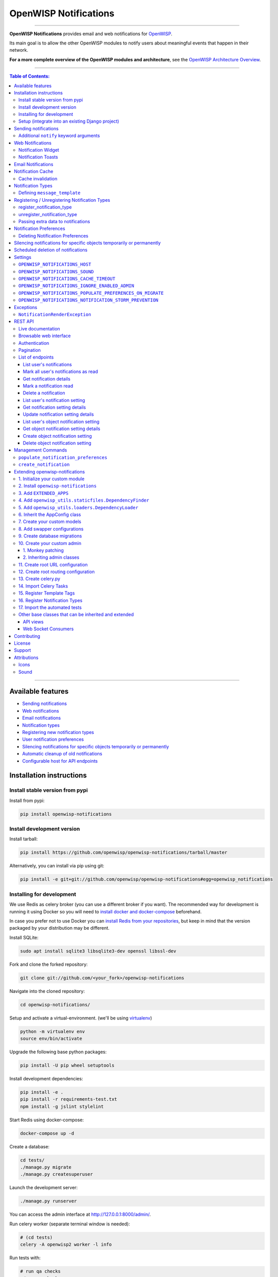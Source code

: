 ======================
OpenWISP Notifications
======================

.. image:: https://github.com/openwisp/openwisp-notifications/workflows/OpenWISP%20CI%20Build/badge.svg?branch=master
   :target: https://github.com/openwisp/openwisp-notifications/actions?query=workflow%3A%22OpenWISP+CI+Build%22
   :alt: CI build status

.. image:: https://coveralls.io/repos/github/openwisp/openwisp-notifications/badge.svg?branch=master
   :target: https://coveralls.io/github/openwisp/openwisp-notifications?branch=master
   :alt: Test Coverage

.. image:: https://img.shields.io/librariesio/github/openwisp/openwisp-notifications
   :target: https://libraries.io/github/openwisp/openwisp-notifications#repository_dependencies
   :alt: Dependency monitoring

.. image:: https://img.shields.io/gitter/room/nwjs/nw.js.svg
   :target: https://gitter.im/openwisp/general
   :alt: chat

.. image:: https://badge.fury.io/py/openwisp-notifications.svg
   :target: http://badge.fury.io/py/openwisp-notifications
   :alt: Pypi Version

.. image:: https://pepy.tech/badge/openwisp-notifications
   :target: https://pepy.tech/project/openwisp-notifications
   :alt: downloads

.. image:: https://img.shields.io/badge/code%20style-black-000000.svg
   :target: https://pypi.org/project/black/
   :alt: code style: black

------------

.. figure:: https://github.com/openwisp/openwisp-notifications/raw/docs/docs/images/notification-demo.gif
   :align: center

**OpenWISP Notifications** provides email and web notifications for
`OpenWISP <http://openwisp.org>`_.

Its main goal is to allow the other OpenWISP modules to notify users about
meaningful events that happen in their network.

**For a more complete overview of the OpenWISP modules and architecture**,
see the
`OpenWISP Architecture Overview
<https://openwisp.io/docs/general/architecture.html>`_.

------------

.. contents:: **Table of Contents**:
   :backlinks: none
   :depth: 3

------------

Available features
------------------

- `Sending notifications <#sending-notifications>`_
- `Web notifications <#web-notifications>`_
- `Email notifications <#email-notifications>`_
- `Notification types <#notification-types>`_
- `Registering new notification types <#registering--unregistering-notification-types>`_
- `User notification preferences <#notification-preferences>`_
- `Silencing notifications for specific objects temporarily or permanently <#silencing-notifications-for-specific-objects-temporarily-or-permanently>`_
- `Automatic cleanup of old notifications <#scheduled-deletion-of-notifications>`_
- `Configurable host for API endpoints <#openwisp_notifications_host>`_

Installation instructions
-------------------------

Install stable version from pypi
~~~~~~~~~~~~~~~~~~~~~~~~~~~~~~~~

Install from pypi:

.. code-block:: shell

    pip install openwisp-notifications

Install development version
~~~~~~~~~~~~~~~~~~~~~~~~~~~

Install tarball:

.. code-block:: shell

    pip install https://github.com/openwisp/openwisp-notifications/tarball/master

Alternatively, you can install via pip using git:

.. code-block:: shell

    pip install -e git+git://github.com/openwisp/openwisp-notifications#egg=openwisp_notifications

Installing for development
~~~~~~~~~~~~~~~~~~~~~~~~~~

We use Redis as celery broker (you can use a different broker if you want).
The recommended way for development is running it using Docker so you will need to
`install docker and docker-compose <https://docs.docker.com/engine/install/>`_ beforehand.

In case you prefer not to use Docker you can
`install Redis from your repositories <https://redis.io/download>`_, but keep in mind that
the version packaged by your distribution may be different.

Install SQLite:

.. code-block:: shell

    sudo apt install sqlite3 libsqlite3-dev openssl libssl-dev

Fork and clone the forked repository:

.. code-block:: shell

    git clone git://github.com/<your_fork>/openwisp-notifications

Navigate into the cloned repository:

.. code-block:: shell

    cd openwisp-notifications/

Setup and activate a virtual-environment. (we'll be using  `virtualenv <https://pypi.org/project/virtualenv/>`_)

.. code-block:: shell

    python -m virtualenv env
    source env/bin/activate

Upgrade the following base python packages:

.. code-block:: shell

    pip install -U pip wheel setuptools

Install development dependencies:

.. code-block:: shell

    pip install -e .
    pip install -r requirements-test.txt
    npm install -g jslint stylelint

Start Redis using docker-compose:

.. code-block:: shell

    docker-compose up -d

Create a database:

.. code-block:: shell

    cd tests/
    ./manage.py migrate
    ./manage.py createsuperuser

Launch the development server:

.. code-block:: shell

    ./manage.py runserver

You can access the admin interface at http://127.0.0.1:8000/admin/.

Run celery  worker (separate terminal window is needed):

.. code-block:: shell

    # (cd tests)
    celery -A openwisp2 worker -l info

Run tests with:

.. code-block:: shell

    # run qa checks
    ./run-qa-checks

    # standard tests
    ./runtests.py

    # tests for the sample app
    SAMPLE_APP=1 ./runtests.py

When running the last line of the previous example, the environment variable ``SAMPLE_APP`` activates
the sample app in ``/tests/openwisp2/`` which is a simple django app that extends ``openwisp-notifications``
with the sole purpose of testing its extensibility, for more information regarding this concept,
read the following section.

Setup (integrate into an existing Django project)
~~~~~~~~~~~~~~~~~~~~~~~~~~~~~~~~~~~~~~~~~~~~~~~~~

``INSTALLED_APPS`` in ``settings.py`` should look like the following:

.. code-block:: python

    INSTALLED_APPS = [
        'django.contrib.auth',
        'django.contrib.contenttypes',
        'django.contrib.sessions',
        'django.contrib.messages',
        'django.contrib.staticfiles',
        'django.contrib.sites',
        'django_extensions',
        'allauth',
        'allauth.account',
        'allauth.socialaccount',
        # rest framework
        'rest_framework',
        'rest_framework.authtoken',
        'drf_yasg',
        'django_filters',
        'openwisp_users',
        # notifications module
        'openwisp_notifications',
        # add openwisp theme
        # (must be loaded here)
        'openwisp_utils.admin_theme',
        'django.contrib.admin',
        # channels
        'channels',
    ]

**Note**: ``openwisp_utils.admin_theme`` and ``django.contrib.admin`` should always
follow ``openwisp_notifications`` in ``INSTALLED_APPS`` as shown in the example above.
It might result in undesired behavior otherwise, e.g. notification bell not being
shown on admin site.

Add ``notification_api_settings`` context processor:

.. code-block:: python

    TEMPLATES = [
        {
            # ...
            'OPTIONS': {
                # ...
                'context_processors': [
                    # ...
                    'openwisp_notifications.context_processors.notification_api_settings',
                    # ...
                ],
            },
        },
    ]

``urls.py``:

.. code-block:: python

    from django.contrib import admin
    from django.urls import include, path
    from django.contrib.staticfiles.urls import staticfiles_urlpatterns

    urlpatterns = [
        path('admin/', admin.site.urls),
        path('api/v1/', include(('openwisp_users.api.urls', 'users'), namespace='users')),
        path('', include('openwisp_notifications.urls', namespace='notifications')),
    ]

    urlpatterns += staticfiles_urlpatterns()

Add routes for websockets:

.. code-block:: python

    # In yourproject/asgi.py
    from channels.auth import AuthMiddlewareStack
    from channels.routing import ProtocolTypeRouter, URLRouter
    from django.core.asgi import get_asgi_application
    from openwisp_notifications.websockets.routing import get_routes

    application = ProtocolTypeRouter(
        {'websocket': AuthMiddlewareStack(URLRouter(get_routes()))}
    )

Configure caching (you may use a different cache storage if you want):

.. code-block:: python

    CACHES = {
        'default': {
            'BACKEND': 'django_redis.cache.RedisCache',
            'LOCATION': 'redis://localhost/0',
            'OPTIONS': {
                'CLIENT_CLASS': 'django_redis.client.DefaultClient',
            }
        }
    }

    SESSION_ENGINE = 'django.contrib.sessions.backends.cache'
    SESSION_CACHE_ALIAS = 'default'

Configure celery:

.. code-block:: python

    # Here we are showing how to configure celery with Redis but you can
    # use other brokers if you want, consult the celery docs
    CELERY_BROKER_URL = 'redis://localhost/1'

Configure celery beat:

.. code-block:: python

    CELERY_BEAT_SCHEDULE = {
        'delete_old_notifications': {
            'task': 'openwisp_notifications.tasks.delete_old_notifications',
            'schedule': timedelta(days=1),
            'args': (90,),
        },
    }

**Note**: You will only need to add ``CELERY_BEAT_SCHEDULE`` setting if you want
automatic deletion of old notifications. Please read
`Scheduled deletion of notifications <#scheduled-deletion-of-notifications>`_
section to learn more about this feature.

If you decide to use redis (as shown in these examples), make sure the python
dependencies are installed in your system:

.. code-block:: shell

    pip install redis django-redis

Configure ``ASGI_APPLICATION``:

.. code-block:: python

    ASGI_APPLICATION = 'yourproject.asgi.application'

Configure channel layers (you may use a `different channel layer <https://channels.readthedocs.io/en/latest/topics/channel_layers.html#configuration>`_):

.. code-block:: python

    CHANNEL_LAYERS = {
        'default': {
            'BACKEND': 'channels_redis.core.RedisChannelLayer',
            'CONFIG': {
                'hosts': ['redis://localhost/7'],
            },
        },
    }

While development, you can configure it to localhost as shown below:

.. code-block:: python

    INTERNAL_IPS = ['127.0.0.1']

Run migrations

.. code-block:: shell

    ./manage.py migrate

**Note**: Running migrations is also required for creating `notification settings <#notification-preferences>`_
apart from creating database schema.

Sending notifications
---------------------

Notifications can be created using the ``notify`` signal. Eg:

.. code-block:: python

    from django.contrib.auth import get_user_model
    from swapper import load_model

    from openwisp_notifications.signals import notify

    User = get_user_model()
    Group = load_model('openwisp_users', 'Group')
    admin = User.objects.get(email='admin@admin.com')
    operators = Group.objects.get(name='Operator')

    notify.send(
        sender=admin,
        recipient=operators,
        description="Test Notification",
        verb="Test Notification",
        email_subject='Test Email Subject',
        url='https://localhost:8000/admin',
    )

The above code snippet creates and sends a notification to all users belonging to the ``Operators``
group if they have opted-in to receive notifications. Non-superusers receive notifications
only for organizations which they are a member of.

**Note**: If recipient is not provided, it defaults to all superusers. If the target is provided, users
of same organization of the target object are added to the list of recipients given that they have staff
status and opted-in to receive notifications.

The complete syntax for ``notify`` is:

.. code-block:: python

    notify.send(
        actor,
        recipient,
        verb,
        action_object,
        target,
        level,
        description,
        **kwargs
    )

**Note**: Since ``openwisp-notifications`` uses ``django-notifications`` under the hood, usage of the
``notify signal`` has been kept unaffected to maintain consistency with ``django-notifications``.
You can learn more about accepted parameters from `django-notifications documentation
<https://github.com/django-notifications/django-notifications#generating-notifications>`_.

Additional ``notify`` keyword arguments
~~~~~~~~~~~~~~~~~~~~~~~~~~~~~~~~~~~~~~~

+-------------------+-------------------------------------------------------------------+
| **Parameter**     | **Description**                                                   |
+-------------------+-------------------------------------------------------------------+
| ``email_subject`` | Sets subject of email notification to be sent.                    |
|                   |                                                                   |
|                   | Defaults to the notification message.                             |
+-------------------+-------------------------------------------------------------------+
| ``url``           | Adds a URL in the email text, eg:                                 |
|                   |                                                                   |
|                   | ``For more information see <url>.``                               |
|                   |                                                                   |
|                   | Defaults to ``None``, meaning the above message would             |
|                   | not be added to the email text.                                   |
+-------------------+-------------------------------------------------------------------+
| ``type``          | Set values of other parameters based on registered                |
|                   | `notification types <#notification-types>`_                       |
|                   |                                                                   |
|                   | Defaults to ``None`` meaning you need to provide other arguments. |
+-------------------+-------------------------------------------------------------------+

Web Notifications
-----------------

*Openwisp Notifications* send a web notification to the recipients through
django's admin site. Following are the components which allows browsing
web notifications:

Notification Widget
~~~~~~~~~~~~~~~~~~~

.. figure:: https://github.com/openwisp/openwisp-notifications/raw/docs/docs/images/notification-widget.gif
   :align: center

A javascript widget has been added to make consuming notifications easy for users.
The notification widget provides following features:

- A minimalistic UI to help getting things done quickly.
- Dynamically loading notifications with infinite scrolling to prevent unnecessary
  network requests.
- Option to filter unread notifications.
- Option to mark all notifications as read on a single click.

Notification Toasts
~~~~~~~~~~~~~~~~~~~

.. figure:: https://github.com/openwisp/openwisp-notifications/raw/docs/docs/images/notification-toast.gif
   :align: center

A notification toast delivers notifications at real-time. This allows
users to read notifications without even opening the notification widget.
A notification bell is also played to alert each time a notification is
displayed through notification toast.

Email Notifications
-------------------

.. figure:: https://github.com/openwisp/openwisp-notifications/raw/docs/docs/images/email-template.png

Along with web notifications *OpenWISP Notifications* also sends email notifications
leveraging the `openwisp-utils send_email feature
<https://github.com/openwisp/openwisp-utils#openwisp-utils-admin-theme-email-send-email>`_.


Notification Cache
------------------

In a typical OpenWISP installation, ``actor``, ``action_object`` and ``target`` objects are same
for a number of notifications. To optimize database queries, these objects are cached using
`Django's cache framework <https://docs.djangoproject.com/en/3.0/topics/cache/>`_.
The cached values are updated automatically to reflect actual data from database. You can control
the duration of caching these objects using
`OPENWISP_NOTIFICATIONS_CACHE_TIMEOUT setting <#OPENWISP_NOTIFICATIONS_CACHE_TIMEOUT>`_.

Cache invalidation
~~~~~~~~~~~~~~~~~~

The function ``register_notification_cache_update`` can be used to register a signal of a model which is being used as an
``actor``, ``action_object`` and ``target`` objects. As these values are cached for the optimization purpose so their cached
values are need to be changed when they are changed. You can register any signal you want which will delete the cached value.
To register a signal you need to include following code in your ``apps.py``.

.. code-block:: python

    from django.db.models.signals import post_save
    from swapper import load_model

    def ready(self):
        super().ready()

        # Include lines after this inside
        # ready function of you app config class
        from openwisp_notifications.handlers import register_notification_cache_update

        model = load_model('app_name', 'model_name')
        register_notification_cache_update(model, post_save, dispatch_uid="myapp_mymodel_notification_cache_invalidation")

**Note**: You need to import ``register_notification_cache_update`` inside the ``ready`` function or
you can define another funtion to register signals which will be called in ``ready`` and then it will be
imported in this function. Also ``dispatch_uid`` is unique identifier of a signal. You can pass any
value you want but it needs to be unique. For more details read `preventing duplicate signals section of Django documentation <https://docs.djangoproject.com/en/dev/topics/signals/#preventing-duplicate-signals>`_

Notification Types
------------------

**OpenWISP Notifications** simplifies configuring individual notification by
using notification types. You can think of a notification type as a template
for notifications.

These properties can be configured for each notification type:

+------------------------+----------------------------------------------------------------+
| **Property**           | **Description**                                                |
+------------------------+----------------------------------------------------------------+
| ``level``              | Sets ``level`` attribute of the notification.                  |
+------------------------+----------------------------------------------------------------+
| ``verb``               | Sets ``verb`` attribute of the notification.                   |
+------------------------+----------------------------------------------------------------+
| ``verbose_name``       | Sets display name of notification type.                        |
+------------------------+----------------------------------------------------------------+
| ``message``            | Sets ``message`` attribute of the notification.                |
+------------------------+----------------------------------------------------------------+
| ``email_subject``      | Sets subject of the email notification.                        |
+------------------------+----------------------------------------------------------------+
| ``message_template``   | Path to file having template for message of the notification.  |
+------------------------+----------------------------------------------------------------+
| ``email_notification`` | Sets preference for email notifications. Defaults to ``True``. |
+------------------------+----------------------------------------------------------------+
| ``web_notification``   | Sets preference for web notifications. Defaults to ``True``.   |
+------------------------+----------------------------------------------------------------+

**Note**: A notification type configuration should contain atleast one of ``message`` or ``message_template``
settings. If both of them are present, ``message`` is given preference over ``message_template``.

Defining ``message_template``
~~~~~~~~~~~~~~~~~~~~~~~~~~~~~

You can either extend default message template or write your own markdown formatted message template
from scratch. An example to extend default message template is shown below.

.. code-block:: django

    # In templates/your_notifications/your_message_template.md
    {% extends 'openwisp_notifications/default_message.md' %}
    {% block body %}
        [{{ notification.target }}]({{ notification.target_link }}) has malfunctioned.
    {% endblock body %}

**Note**: You can access all attributes of the notification using ``notification`` variables in your message
template as shown above. Additional attributes ``actor_link``, ``action_link`` and ``target_link`` are
also available for providing hyperlinks to respective object.

**Note**: After writing code for registering or unregistering notification types, it is recommended to run
database migrations to create `notification settlings <#notification-preferences>`_ for these notification types.

Registering / Unregistering Notification Types
----------------------------------------------

**OpenWISP Notifications** provides registering and unregistering notifications through utility functions
``openwisp_notifications.types.register_notification_type`` and ``openwisp_notifications.types.unregister_notification_type``.
Using these functions you can register or unregister notification types from your code.

register_notification_type
~~~~~~~~~~~~~~~~~~~~~~~~~~

This function is used to register a new notification type from your code.

Syntax:

.. code-block:: python

    register_notification_type(type_name, type_config, models)

+---------------+-------------------------------------------------------------+
| **Parameter** | **Description**                                             |
+---------------+-------------------------------------------------------------+
| type_name     | A ``str`` defining name of the notification type.           |
+---------------+-------------------------------------------------------------+
| type_config   | A ``dict`` defining configuration of the notification type. |
+---------------+-------------------------------------------------------------+
| models        | An optional ``list`` of models that can be associated with  |
|               | the notification type.                                      |
+---------------+-------------------------------------------------------------+

An example usage has been shown below.

.. code-block:: python

    from openwisp_notifications.types import register_notification_type
    from django.contrib.auth import get_user_model

    User = get_user_model()

    # Define configuration of your notification type
    custom_type = {
        'level': 'info',
        'verb': 'added',
        'verbose_name': 'device added',
        'message': '[{notification.target}]({notification.target_link}) was {notification.verb} at {notification.timestamp}',
        'email_subject' : '[{site.name}] A device has been added',
        'web_notification': True,
        'email_notification': True,
    }

    # Register your custom notification type
    register_notification_type('custom_type', custom_type, models=[User])

**Note**: It will raise ``ImproperlyConfigured`` exception if a notification type is already registered
with same name(not to be confused with ``verbose_name``).

**Note**: You can use ``site`` and ``notification`` variables while defining ``message`` and
``email_subject`` configuration of notification type. They refer to objects of
``django.contrib.sites.models.Site`` and ``openwisp_notifications.models.Notification`` respectively.
This allows you to use any of their attributes in your configuration. Similarly to ``message_template``,
``message`` property can also be formatted using markdown.

unregister_notification_type
~~~~~~~~~~~~~~~~~~~~~~~~~~~~

This function is used to unregister a notification type from anywhere in your code.

Syntax:

.. code-block:: python

    unregister_notification_type(type_name)

+---------------+---------------------------------------------------+
| **Parameter** | **Description**                                   |
+---------------+---------------------------------------------------+
| type_name     | A ``str`` defining name of the notification type. |
+---------------+---------------------------------------------------+

An example usage is shown below.

.. code-block:: python

    from openwisp_notifications.types import unregister_notification_type

    # Unregister previously registered notification type
    unregister_notification_type('custom type')

**Note**: It will raise ``ImproperlyConfigured`` exception if the concerned
notification type is not registered.

Passing extra data to notifications
~~~~~~~~~~~~~~~~~~~~~~~~~~~~~~~~~~~

If needed, additional data, not known beforehand, can be included in the notification message.

A perfect example for this case is an error notification, the error message will vary
depending on what has happened, so we cannot know until the notification is generated.

Here's how to do it:

.. code-block:: python

    from openwisp_notifications.types import register_notification_type

    register_notification_type('error_type', {
        'verbose_name': 'Error',
        'level': 'error',
        'verb': 'error',
        'message': 'Error: {error}',
        'email_subject': 'Error subject: {error}',
    })

Then in the application code:

.. code-block:: python

    from openwisp_notifications.signals import notify

    try:
        operation_which_can_fail()
    except Exception as error:
        notify.send(
            type='error_type',
            sender=sender,
            error=str(error)
        )

**Note**: It is recommended that all notification types are registered or
unregistered in ``ready`` method of your Django application's ``AppConfig``.

Notification Preferences
------------------------

.. image:: https://github.com/openwisp/openwisp-notifications/raw/docs/docs/images/notification-settings.png

*OpenWISP Notifications* allows users to select their preferred way of receiving notifications.
Users can choose from web or email notifications. These settings have been categorized
over notification type and organization, therefore allowing users to only receive notifications
from selected organization or notification type.

Notification settings are automatically created for all notification types and organizations for all users.
While superusers can add or delete notification settings for everyone, staff users can only modify their
preferred ways for receiving notifications. With provided functionality, users can choose to receive both
web and email notifications or only web notifications. Users can also stop receiving notifications
by disabling both web and email option for a notification setting.

**Note**: If a user has not configured their email or web preference for a particular notification setting,
then ``email_notification`` or ``web_notification`` option of concerned notification type will be used
respectively.

Deleting Notification Preferences
~~~~~~~~~~~~~~~~~~~~~~~~~~~~~~~~~

Deleting the notification preferences is an advanced option. Users should turn off web and email
notifications instead of deleting notification preferences. Deleted notification preferences
may be re-created automatically if the system needs it.

Silencing notifications for specific objects temporarily or permanently
-----------------------------------------------------------------------

.. image:: https://github.com/openwisp/openwisp-notifications/raw/docs/docs/images/silence-notifications.png
   :align: center

*OpenWISP Notifications* allows users to silence all notifications generated by
specific objects they are not interested in for a desired period of time or even permanently,
while other users will keep receiving notifications normally.

Using the widget on an object's admin change form, a user can disable all notifications
generated by that object for a day, week, month or permanently.

**Note**: This feature requires configuring
`"OPENWISP_NOTIFICATIONS_IGNORE_ENABLED_ADMIN" <#openwisp_notifications_ignore_enabled_admin>`_
to enable the widget in the admin section of the required models.

Scheduled deletion of notifications
-----------------------------------

*OpenWISP Notifications* provides a celery task to automatically delete
notifications older than a pre-configured number of days. In order to run this
task periodically, you will need to configure ``CELERY_BEAT_SCHEDULE`` setting as shown
in `setup instructions <#setup-integrate-into-an-existing-django-project>`_.

The celery task takes only one argument, i.e. number of days. You can provide
any number of days in `args` key while configuring ``CELERY_BEAT_SCHEDULE`` setting.

E.g., if you want notifications older than 10 days to get deleted automatically,
then configure ``CELERY_BEAT_SCHEDULE`` as follows:

.. code-block:: python

    CELERY_BEAT_SCHEDULE = {
        'delete_old_notifications': {
            'task': 'openwisp_notifications.tasks.delete_old_notifications',
            'schedule': timedelta(days=1),
            'args': (10,), # Here we have defined 10 instead of 90 as shown in setup instructions
        },
    }

Please refer to `"Periodic Tasks" section of Celery's documentation <https://docs.celeryproject.org/en/stable/userguide/periodic-tasks.html>`_
to learn more.

Settings
--------

``OPENWISP_NOTIFICATIONS_HOST``
~~~~~~~~~~~~~~~~~~~~~~~~~~~~~~~

+---------+----------------------------------------+
| type    | ``str``                                |
+---------+----------------------------------------+
| default | Any domain defined in ``ALLOWED_HOST`` |
+---------+----------------------------------------+

This setting defines the domain at which API and Web Socket communicate for
working of notification widget.

**Note**: You don't need to configure this setting if you
don't host your API endpoints on a different sub-domain.

If your root domain is ``example.com`` and API and Web Socket are hosted at
``api.example.com``, then configure setting as follows:

.. code-block:: python

    OPENWISP_NOTIFICATIONS_HOST = 'https://api.example.com'

This feature requires you to allow `CORS <https://developer.mozilla.org/en-US/docs/Web/HTTP/CORS>`_
on your server. We use ``django-cors-headers`` module to easily setup CORS headers.
Please refer `django-core-headers' setup documentation <https://github.com/adamchainz/django-cors-headers#setup>`_.

Configure ``django-cors-headers`` settings as follows:

.. code-block:: python

    CORS_ALLOW_CREDENTIALS = True
    CORS_ORIGIN_WHITELIST = ['https://www.example.com']

Configure Django's settings as follows:

.. code-block:: python

    SESSION_COOKIE_DOMAIN = 'example.com'
    CSRF_COOKIE_DOMAIN = 'example.com'

Please refer to `Django's settings documentation <https://docs.djangoproject.com/en/3.0/ref/settings/>`_
for more information on ``SESSION_COOKIE_DOMAIN`` and ``CSRF_COOKIE_DOMAIN`` settings.

``OPENWISP_NOTIFICATIONS_SOUND``
~~~~~~~~~~~~~~~~~~~~~~~~~~~~~~~~

+---------+-------------------------------------------------------------------------------------------+
| type    | ``str``                                                                                   |
+---------+-------------------------------------------------------------------------------------------+
| default | `notification_bell.mp3 <https://github.com/openwisp/openwisp-notifications/tree/master/ \ |
|         | openwisp_notifications/static/openwisp-notifications/audio/notification_bell.mp3>`_       |
+---------+-------------------------------------------------------------------------------------------+

This setting defines notification sound to be played when notification is received
in real-time on admin site.

Provide a relative path(hosted on your webserver) to audio file as show below.

.. code-block:: python

    OPENWISP_NOTIFICATIONS_SOUND = 'your-appname/audio/notification.mp3'

``OPENWISP_NOTIFICATIONS_CACHE_TIMEOUT``
~~~~~~~~~~~~~~~~~~~~~~~~~~~~~~~~~~~~~~~~

+---------+-----------------------------------+
| type    | ``int``                           |
+---------+-----------------------------------+
| default | ``172800`` `(2 days, in seconds)` |
+---------+-----------------------------------+

It sets the number of seconds the notification contents should be stored in the cache.
If you want cached notification content to never expire, then set it to ``None``.
Set it to ``0`` if you don't want to store notification contents in cache at all.

``OPENWISP_NOTIFICATIONS_IGNORE_ENABLED_ADMIN``
~~~~~~~~~~~~~~~~~~~~~~~~~~~~~~~~~~~~~~~~~~~~~~~

+-----------+-----------+
|   type    |  ``list`` |
+-----------+-----------+
|  default  |  []       |
+-----------+-----------+

This setting enables the widget which allows users to
`silence notifications for specific objects temporarily or permanently. <#silencing-notifications-for-specific-objects-temporarily-or-permanently>`_
in the change page of the specified ``ModelAdmin`` classes.

E.g., if you want to enable the widget for objects of ``openwisp_users.models.User``
model, then configure the setting as following:

.. code-block:: python

    OPENWISP_NOTIFICATIONS_IGNORE_ENABLED_ADMIN = ['openwisp_users.admin.UserAdmin']

``OPENWISP_NOTIFICATIONS_POPULATE_PREFERENCES_ON_MIGRATE``
~~~~~~~~~~~~~~~~~~~~~~~~~~~~~~~~~~~~~~~~~~~~~~~~~~~~~~~~~~

+---------+----------+
| type    | ``bool`` |
+---------+----------+
| default | ``True`` |
+---------+----------+

This setting allows to disable creating `notification preferences <#notification-preferences>`_
on running migrations.

``OPENWISP_NOTIFICATIONS_NOTIFICATION_STORM_PREVENTION``
~~~~~~~~~~~~~~~~~~~~~~~~~~~~~~~~~~~~~~~~~~~~~~~~~~~~~~~~

When the system starts creating a lot of notifications because of a
general network outage (e.g.: a power outage, a global misconfiguration),
the notification storm prevention mechanism avoids the constant displaying
of new notification alerts as well as their sound, only the notification
counter will continue updating periodically, although it won't emit any
sound or create any other visual element until the
notification storm is over.

This setting allows tweaking how this mechanism works.

The default configuration is as follows:

.. code-block:: python

    OPENWISP_NOTIFICATIONS_NOTIFICATION_STORM_PREVENTION = {
        # Time period for tracking burst of notifications (in seconds)
        'short_term_time_period': 10,
        # Number of notifications considered as a notification burst
        'short_term_notification_count': 6,
        # Time period for tracking notifications in long time interval (in seconds)
        'long_term_time_period': 180,
        # Number of notifications in long time interval to be considered as a notification storm
        'long_term_notification_count': 30,
        # Initial time for which notification updates should be skipped (in seconds)
        'initial_backoff': 1,
        # Time by which skipping of notification updates should be increased (in seconds)
        'backoff_increment': 1,
        # Maximum interval after which the notification widget should get updated (in seconds)
        'max_allowed_backoff': 15,
    }

Exceptions
----------

``NotificationRenderException``
~~~~~~~~~~~~~~~~~~~~~~~~~~~~~~~

.. code-block:: python

    openwisp_notifications.exceptions.NotificationRenderException

Raised when notification properties(``email`` or ``message``) cannot be rendered from
concerned *notification type*. It sub-classes ``Exception`` class.

It can be raised due to accessing non-existing keys like missing related objects
in ``email`` or ``message`` setting of concerned *notification type*.

REST API
--------

Live documentation
~~~~~~~~~~~~~~~~~~

.. image:: https://github.com/openwisp/openwisp-notifications/raw/docs/docs/images/api-docs.png

A general live API documentation (following the OpenAPI specification) is available at ``/api/v1/docs/``.

Browsable web interface
~~~~~~~~~~~~~~~~~~~~~~~

.. image:: https://github.com/openwisp/openwisp-notifications/raw/docs/docs/images/api-ui.png

Additionally, opening any of the endpoints `listed below <#list-of-endpoints>`_
directly in the browser will show the `browsable API interface of Django-REST-Framework
<https://www.django-rest-framework.org/topics/browsable-api/>`_,
which makes it even easier to find out the details of each endpoint.

Authentication
~~~~~~~~~~~~~~

See openwisp-users: `authenticating with the user token
<https://github.com/openwisp/openwisp-users#authenticating-with-the-user-token>`_.

When browsing the API via the `Live documentation <#live-documentation>`_
or the `Browsable web interface <#browsable-web-interface>`_, you can use
the session authentication by logging in the django admin.

Pagination
~~~~~~~~~~

The *list* endpoint support the ``page_size`` parameter that allows paginating
the results in conjunction with the ``page`` parameter.

.. code-block:: text

    GET /api/v1/notifications/notification/?page_size=10
    GET /api/v1/notifications/notification/?page_size=10&page=2

List of endpoints
~~~~~~~~~~~~~~~~~

Since the detailed explanation is contained in the `Live documentation <#live-documentation>`_
and in the `Browsable web page <#browsable-web-interface>`_ of each endpoint,
here we'll provide just a list of the available endpoints,
for further information please open the URL of the endpoint in your browser.

List user's notifications
#########################

.. code-block:: text

    GET /api/v1/notifications/notification/

Mark all user's notifications as read
#####################################

.. code-block:: text

    POST /api/v1/notifications/notification/read/

Get notification details
########################

.. code-block:: text

    GET /api/v1/notifications/notification/{pk}/

Mark a notification read
########################

.. code-block:: text

    PATCH /api/v1/notifications/notification/{pk}/

Delete a notification
#####################

.. code-block:: text

    DELETE /api/v1/notifications/notification/{pk}/

List user's notification setting
################################

.. code-block:: text

    GET /api/v1/notifications/notification/user-setting/

Get notification setting details
################################

.. code-block:: text

    GET /api/v1/notifications/notification/user-setting/{pk}/

Update notification setting details
###################################

.. code-block:: text

    PATCH /api/v1/notifications/notification/user-setting/{pk}/

List user's object notification setting
#######################################

.. code-block:: text

    GET /api/v1/notifications/notification/ignore/

Get object notification setting details
#######################################

.. code-block:: text

    GET /api/v1/notifications/notification/ignore/{app_label}/{model_name}/{object_id}/

Create object notification setting
##################################

.. code-block:: text

    PUT /api/v1/notifications/notification/ignore/{app_label}/{model_name}/{object_id}/

Delete object notification setting
##################################

.. code-block:: text

    DELETE /api/v1/notifications/notification/ignore/{app_label}/{model_name}/{object_id}/


Management Commands
-------------------

``populate_notification_preferences``
~~~~~~~~~~~~~~~~~~~~~~~~~~~~~~~~~~~~~

This command will populate notification preferences for all users for organizations
they are member of.

Example usage:

.. code-block:: shell

    # cd tests/
    ./manage.py populate_notification_preferences

**Note**: Before running this command make sure that the celery broker is
running and **reachable** by celery workers.

``create_notification``
~~~~~~~~~~~~~~~~~~~~~~~

This command will create a dummy notification with ``default`` notification type
for the members of ``default`` organization.
This command is primarily provided for the sole purpose of testing notification
in development only.

Example usage:

.. code-block:: shell

    # cd tests/
    ./manage.py create_notification

Extending openwisp-notifications
--------------------------------

One of the core values of the OpenWISP project is `Software Reusability <http://openwisp.io/docs/general/values.html#software-reusability-means-long-term-sustainability>`_,
for this reason *OpenWISP Notifications* provides a set of base classes which can be imported, extended
and reused to create derivative apps.

In order to implement your custom version of *openwisp-notifications*, you need to perform the steps
described in the rest of this section.

When in doubt, the code in `test project <https://github.com/openwisp/openwisp-notifications/tree/master/tests/openwisp2/>`_
and `sample_notifications <https://github.com/openwisp/openwisp-notifications/tree/master/tests/openwisp2/sample_notifications/>`_
will guide you in the correct direction: just replicate and adapt that code to get a basic derivative of
*openwisp-notifications* working.

**Premise**: if you plan on using a customized version of this module, we suggest to start with it since
the beginning, because migrating your data from the default module to your extended version may be time
consuming.

1. Initialize your custom module
~~~~~~~~~~~~~~~~~~~~~~~~~~~~~~~~

The first thing you need to do in order to extend *openwisp-notifications* is create a new django app which
will contain your custom version of that *openwisp-notifications* app.

A django app is nothing more than a `python package <https://docs.python.org/3/tutorial/modules.html#packages>`_
(a directory of python scripts), in the following examples we'll call this django app as ``mynotifications``
but you can name it how you want:

.. code-block:: shell

    django-admin startapp mynotifications

Keep in mind that the command mentioned above must be called from a directory which is available in your
`PYTHON_PATH <https://docs.python.org/3/using/cmdline.html#envvar-PYTHONPATH>`_ so that you can then import
the result into your project.

Now you need to add ``mynotifications`` to ``INSTALLED_APPS`` in your ``settings.py``, ensuring also that
``openwisp_notifications`` has been removed:

.. code-block:: python

    INSTALLED_APPS = [
        # ... other apps ...
        # 'openwisp_notifications',        <-- comment out or delete this line
        'mynotifications',
    ]

For more information about how to work with django projects and django apps, please refer to the
`django documentation <https://docs.djangoproject.com/en/dev/intro/tutorial01/>`_.

2. Install ``openwisp-notifications``
~~~~~~~~~~~~~~~~~~~~~~~~~~~~~~~~~~~~~

Install (and add to the requirement of your project) *openwisp-notifications*:

.. code-block:: shell

    pip install -U https://github.com/openwisp/openwisp-notifications/tarball/master

3. Add ``EXTENDED_APPS``
~~~~~~~~~~~~~~~~~~~~~~~~

Add the following to your ``settings.py``:

.. code-block:: python

    EXTENDED_APPS = ['openwisp_notifications']

4. Add ``openwisp_utils.staticfiles.DependencyFinder``
~~~~~~~~~~~~~~~~~~~~~~~~~~~~~~~~~~~~~~~~~~~~~~~~~~~~~~

Add ``openwisp_utils.staticfiles.DependencyFinder`` to ``STATICFILES_FINDERS`` in your ``settings.py``:

.. code-block:: python

    STATICFILES_FINDERS = [
        'django.contrib.staticfiles.finders.FileSystemFinder',
        'django.contrib.staticfiles.finders.AppDirectoriesFinder',
        'openwisp_utils.staticfiles.DependencyFinder',
    ]

5. Add ``openwisp_utils.loaders.DependencyLoader``
~~~~~~~~~~~~~~~~~~~~~~~~~~~~~~~~~~~~~~~~~~~~~~~~~~

Add ``openwisp_utils.loaders.DependencyLoader`` to ``TEMPLATES`` in your ``settings.py``:

.. code-block:: python

    TEMPLATES = [
        {
            'BACKEND': 'django.template.backends.django.DjangoTemplates',
            'OPTIONS': {
                'loaders': [
                    'django.template.loaders.filesystem.Loader',
                    'django.template.loaders.app_directories.Loader',
                    'openwisp_utils.loaders.DependencyLoader',
                ],
                'context_processors': [
                    'django.template.context_processors.debug',
                    'django.template.context_processors.request',
                    'django.contrib.auth.context_processors.auth',
                    'django.contrib.messages.context_processors.messages',
                ],
            },
        }
    ]

6. Inherit the AppConfig class
~~~~~~~~~~~~~~~~~~~~~~~~~~~~~~

Please refer to the following files in the sample app of the test project:

- `sample_notifications/__init__.py <https://github.com/openwisp/openwisp-notifications/blob/master/tests/openwisp2/sample_notifications/__init__.py>`_.
- `sample_notifications/apps.py <https://github.com/openwisp/openwisp-notifications/blob/master/tests/openwisp2/sample_notifications/apps.py>`_.

For more information regarding the concept of ``AppConfig`` please refer to the
`"Applications" section in the django documentation <https://docs.djangoproject.com/en/dev/ref/applications/>`_.

7. Create your custom models
~~~~~~~~~~~~~~~~~~~~~~~~~~~~

For the purpose of showing an example, we added a simple "details" field to the
`models of the sample app in the test project <https://github.com/openwisp/openwisp-notifications/blob/master/tests/openwisp2/sample_notifications/models.py>`_.

You can add fields in a similar way in your ``models.py`` file.

**Note**: For doubts regarding how to use, extend or develop models please refer to
the `"Models" section in the django documentation <https://docs.djangoproject.com/en/dev/topics/db/models/>`_.

8. Add swapper configurations
~~~~~~~~~~~~~~~~~~~~~~~~~~~~~

Add the following to your ``settings.py``:

.. code-block:: python

    # Setting models for swapper module
    OPENWISP_NOTIFICATIONS_NOTIFICATION_MODEL = 'mynotifications.Notification'
    OPENWISP_NOTIFICATIONS_NOTIFICATIONSETTING_MODEL = 'mynotifications.NotificationSetting'
    OPENWISP_NOTIFICATIONS_IGNOREOBJECTNOTIFICATION_MODEL = 'mynotifications.IgnoreObjectNotification'

9. Create database migrations
~~~~~~~~~~~~~~~~~~~~~~~~~~~~~

Create and apply database migrations::

    ./manage.py makemigrations
    ./manage.py migrate

For more information, refer to the
`"Migrations" section in the django documentation <https://docs.djangoproject.com/en/dev/topics/migrations/>`_.

10. Create your custom admin
~~~~~~~~~~~~~~~~~~~~~~~~~~~~

Refer to the `admin.py file of the sample app <https://github.com/openwisp/openwisp-notifications/tests/openwisp2/sample_firmware_upgrader/admin.py>`_.

To introduce changes to the admin, you can do it in two main ways which are described below.

**Note**: For more information regarding how the django admin works, or how it can be customized,
please refer to `"The django admin site" section in the django documentation <https://docs.djangoproject.com/en/dev/ref/contrib/admin/>`_.

1. Monkey patching
##################

If the changes you need to add are relatively small, you can resort to monkey patching.

For example:

.. code-block:: python

    from openwisp_notifications.admin import NotificationSettingInline

    NotificationSettingInline.list_display.insert(1, 'my_custom_field')
    NotificationSettingInline.ordering = ['-my_custom_field']

2. Inheriting admin classes
###########################

If you need to introduce significant changes and/or you don't want to resort to
monkey patching, you can proceed as follows:

.. code-block:: python

    from django.contrib import admin
    from openwisp_notifications.admin import (
        NotificationSettingInline as BaseNotificationSettingInline,
    )
    from openwisp_notifications.swapper import load_model

    NotificationSetting = load_model('NotificationSetting')

    admin.site.unregister(NotificationSettingAdmin)
    admin.site.unregister(NotificationSettingInline)


    @admin.register(NotificationSetting)
    class NotificationSettingInline(BaseNotificationSettingInline):
        # add your changes here
        pass

11. Create root URL configuration
~~~~~~~~~~~~~~~~~~~~~~~~~~~~~~~~~

Please refer to the `urls.py <https://github.com/openwisp/openwisp-notifications/blob/master/tests/openwisp2/urls.py>`_
file in the test project.

For more information about URL configuration in django, please refer to the
`"URL dispatcher" section in the django documentation <https://docs.djangoproject.com/en/dev/topics/http/urls/>`_.

12. Create root routing configuration
~~~~~~~~~~~~~~~~~~~~~~~~~~~~~~~~~~~~~

Please refer to the `routing.py <https://github.com/openwisp/openwisp-notifications/blob/master/tests/openwisp2/routing.py>`_
file in the test project.

For more information about URL configuration in django, please refer to the
`"Routing" section in the Channels documentation <https://channels.readthedocs.io/en/latest/topics/routing.html>`_.

13. Create celery.py
~~~~~~~~~~~~~~~~~~~~

Please refer to the `celery.py <https://github.com/openwisp/openwisp-notifications/blob/master/tests/openwisp2/celery.py>`_
file in the test project.

For more information about the usage of celery in django, please refer to the
`"First steps with Django" section in the celery documentation <https://docs.celeryproject.org/en/master/django/first-steps-with-django.html>`_.

14. Import Celery Tasks
~~~~~~~~~~~~~~~~~~~~~~~

Add the following in your settings.py to import celery tasks from ``openwisp_notifications`` app.

.. code-block:: python

    CELERY_IMPORTS = ('openwisp_notifications.tasks',)

15. Register Template Tags
~~~~~~~~~~~~~~~~~~~~~~~~~~

If you need to use template tags of *openwisp_notifications*, you will need to register as shown in
`"templatetags/notification_tags.py" of sample_notifications
<https://github.com/openwisp/openwisp-notifications/blob/master/tests/openwisp2/sample_notifications/templatetags/notification_tags.py>`_.

For more information about template tags in django, please refer to the
`"Custom template tags and filters" section in the django documentation <https://docs.djangoproject.com/en/dev/topics/http/urls/>`_.

16. Register Notification Types
~~~~~~~~~~~~~~~~~~~~~~~~~~~~~~~

You can register notification types as shown in the `section for registering notification types <#register_notification_type>`_.

A reference for registering a notification type is also provided in
`sample_notifications/apps.py <https://github.com/openwisp/openwisp-notifications/blob/master/tests/openwisp2/sample_notifications/apps.py>`_.
The registered notification type of ``sample_notifications`` app is used for creating notifications
when an object of ``TestApp`` model is created. You can use
`sample_notifications/models.py <https://github.com/openwisp/openwisp-notifications/blob/master/tests/openwisp2/sample_notifications/models.py>`_
as reference for your implementation.

17. Import the automated tests
~~~~~~~~~~~~~~~~~~~~~~~~~~~~~~

When developing a custom application based on this module, it's a good idea to import and run the base tests
too, so that you can be sure the changes you're introducing are not breaking some of the existing feature
of openwisp-notifications.

In case you need to add breaking changes, you can overwrite the tests defined in the base classes to test
your own behavior.

See the `tests of the sample_notifications
<https://github.com/openwisp/openwisp-notifications/blob/master/tests/openwisp2/sample_notifications/tests.py>`_
to find out how to do this.

**Note**: Some tests will fail if ``templatetags`` and ``admin/base.html`` are not configured properly.
See preceeding sections to configure them properly.

Other base classes that can be inherited and extended
~~~~~~~~~~~~~~~~~~~~~~~~~~~~~~~~~~~~~~~~~~~~~~~~~~~~~

The following steps are not required and are intended for more advanced customization.

API views
#########

The API view classes can be extended into other django applications as well. Note
that it is not required for extending openwisp-notifications to your app and this change
is required only if you plan to make changes to the API views.

Create a view file as done in `sample_notifications/views.py <https://github.com/openwisp/openwisp-notifications/blob/master/tests/openwisp2/sample_notifications/views.py>`_

For more information regarding Django REST Framework API views, please refer to the
`"Generic views" section in the Django REST Framework documentation <https://www.django-rest-framework.org/api-guide/generic-views/>`_.

Web Socket Consumers
####################

The Web Socket Consumer classes can be extended into other django applications as well. Note
that it is not required for extending openwisp-notifications to your app and this change
is required only if you plan to make changes to the consumers.

Create a consumer file as done in `sample_notifications/consumers.py <https://github.com/openwisp/openwisp-notifications/blob/master/tests/openwisp2/sample_notifications/consumers.py>`_

For more information regarding Channels' Consumers, please refer to the
`"Consumers" section in the Channels documentation <https://channels.readthedocs.io/en/latest/topics/consumers.html>`_.

Contributing
------------

Please read the `OpenWISP contributing guidelines <http://openwisp.io/docs/developer/contributing.html>`_.

License
-------

See `LICENSE <https://github.com/openwisp/openwisp-notifications/blob/master/LICENSE>`_.

Support
-------

See `OpenWISP Support Channels <http://openwisp.org/support.html>`_.

Attributions
------------

Icons
~~~~~

`Icons <https://github.com/openwisp/openwisp-notifications/tree/master/openwisp_notifications/static/openwisp-notifications/images/icons/>`_
used are taken from `Font Awesome <https://fontawesome.com/>`_ project.

LICENSE: `https://fontawesome.com/license <https://fontawesome.com/license>`_

Sound
~~~~~

`Notification sound <https://github.com/openwisp/openwisp-notifications/tree/master/openwisp_notifications/static/openwisp-notifications/audio>`_
is taken from `Notification Sounds <https://notificationsounds.com/>`_.

LICENSE: `Creative Commons Attribution license <https://creativecommons.org/licenses/by/4.0/legalcode>`_
